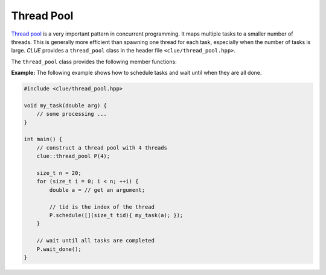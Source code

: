 Thread Pool
============

`Thread pool <https://en.wikipedia.org/wiki/Thread_pool>`_ is a very important pattern in concurrent programming. It maps multiple tasks to a smaller number of threads.
This is generally more efficient than spawning one thread for each task, especially when the number of tasks is large.
*CLUE* provides a ``thread_pool`` class in the header file ``<clue/thread_pool.hpp>``.

.. cpp:class:: thread_pool

    A thread pool class.

    By default, ``thread_pool()`` constructs a thread pool with zero threads. ``thread_pool(n)`` constructs a thread pool with ``n`` threads.
    One can modify the number of threads using the ``resize()`` method later.

    A thread pool is not copyable and not movable.

The ``thread_pool`` class provides the following member functions:

.. cpp:function:: bool empty() const noexcept

    Return whether the pool is empty (contains no threads).

.. cpp:function:: size_t size() const noexcept

    Get the number of threads maintained by the pool.

.. cpp:function:: std::thread& get_thread(size_t i)

    Get a reference to the ``i``-th thread.

.. cpp:function:: const std::thread& get_thread(size_t i) const

    Get a const-reference to the ``i``-th thread.

.. cpp:function:: size_t num_scheduled_tasks() const noexcept

    Get the total number of scheduled tasks (all the tasks that have ever been pushed to the queue).

.. cpp:function:: size_t num_completed_tasks() const noexcept

    Get the total number of tasks that have been completed.

.. cpp:function:: bool stopped() const noexcept

    Get whether the thread pool has been stopped (by calling ``stop()``).

.. cpp:function:: bool done() const noexcept

    Get whether all scheduled tasks have been done.

.. cpp:function:: void resize(n)

    Resize the pool to ``n`` threads.

    .. note::

        When ``n`` is less than ``size()``, the pool will be shrinked, trailing threads will be terminated and detached.

.. cpp:function:: std::future<R> schedule(F&& f)

    Schedule a task.

    Here, ``f`` should be a functor/function that accepts a thread index of type ``size_t`` as an argument.
    This function returns a future of class ``std::future<R>``, where ``R`` is the return type of ``f``.

    This function would wrap ``f`` into a ``packaged_task`` and push it to the internal task queue. When a thread is available,
    it will try to get a task from the front of the internal task queue and execute it.

    .. note::

        It is straightforward to push a function that accepts more arguments. One can just wrap it into a closure using C++11's lambda function.

.. cpp:function:: void close(bool stop_cmd=false)

    Close the queue, so that no new tasks can be scheduled.

    If ``stop_cmd`` is explicitly set to ``true``, it also sends a stopping command to all threads.

    .. note::

        This function returns immediately after closing the queue (and optionally sending the stopping command).
        It won't wait for the threads to finish (for this purpose, one can call ``join()``).

.. cpp:function:: void close_and_stop()

    Equivalent to ``close(true)``.

.. cpp:function:: void join()

    Block until all threads finish.

    A thread will finish when the current task is completed and then no task can be acquired (the queue is closed and empty) or when it is stopped explicitly by the stopping command.

    .. note::

        The thread pool can only be joined when it is closed. Otherwise a runtime error will be raised.
        Also, when all threads finish, the function, this function will clear the thread pool, resizing it
        to ``0`` threads. However, one can call ``resize(n)`` to reinstantiate a new set of threads.

.. cpp:function:: void wait_done()

    Block until all tasks are completed.
    Equivalent to ``close(); join();``.

.. cpp:function:: void stop_and_wait()

    Block until all active tasks (those being run) are completed. Tasks that have been scheduled but have not been launched will remain in the queue (but won't be run by threads).

    This is equivalent to ``close_and_stop(); join();``.

    One can later call ``resize()`` to re-instate a new set of threads to complete the remaining tasks or call
    ``clear_tasks()`` to clear all remaining tasks.

.. cpp:function:: void clear_tasks()

    Clear all tasks that remain in the queue. This function won't affect those tasks that are being executed.



**Example:** The following example shows how to schedule tasks and wait until when they are all done.

.. code-block:: cpp

    #include <clue/thread_pool.hpp>

    void my_task(double arg) {
        // some processing ...
    }

    int main() {
        // construct a thread pool with 4 threads
        clue::thread_pool P(4);

        size_t n = 20;
        for (size_t i = 0; i < n; ++i) {
            double a = // get an argument;

            // tid is the index of the thread
            P.schedule([](size_t tid){ my_task(a); });
        }

        // wait until all tasks are completed
        P.wait_done();
    }
